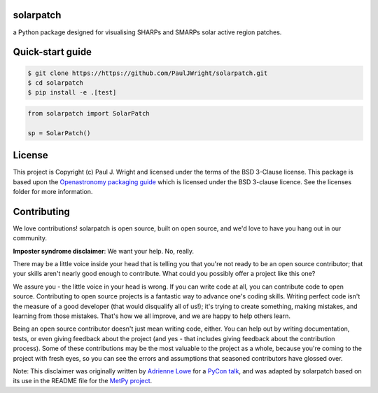 solarpatch
----------

a Python package designed for visualising SHARPs and SMARPs solar active region patches.

.. image:: https://dl.circleci.com/status-badge/img/gh/PaulJWright/solarpatch/tree/main.svg?style=shield
    :target: https://dl.circleci.com/status-badge/redirect/gh/PaulJWright/solarpatch/tree/main
    :alt: CICD Status

Quick-start guide
-----------------

.. code:: bash

    $ git clone https://https://github.com/PaulJWright/solarpatch.git
    $ cd solarpatch
    $ pip install -e .[test]

.. code:: python

    from solarpatch import SolarPatch
    
    sp = SolarPatch()


License
-------

This project is Copyright (c) Paul J. Wright and licensed under
the terms of the BSD 3-Clause license. This package is based upon
the `Openastronomy packaging guide <https://github.com/OpenAstronomy/packaging-guide>`_
which is licensed under the BSD 3-clause licence. See the licenses folder for
more information.


Contributing
------------

We love contributions! solarpatch is open source,
built on open source, and we'd love to have you hang out in our community.

**Imposter syndrome disclaimer**: We want your help. No, really.

There may be a little voice inside your head that is telling you that you're not
ready to be an open source contributor; that your skills aren't nearly good
enough to contribute. What could you possibly offer a project like this one?

We assure you - the little voice in your head is wrong. If you can write code at
all, you can contribute code to open source. Contributing to open source
projects is a fantastic way to advance one's coding skills. Writing perfect code
isn't the measure of a good developer (that would disqualify all of us!); it's
trying to create something, making mistakes, and learning from those
mistakes. That's how we all improve, and we are happy to help others learn.

Being an open source contributor doesn't just mean writing code, either. You can
help out by writing documentation, tests, or even giving feedback about the
project (and yes - that includes giving feedback about the contribution
process). Some of these contributions may be the most valuable to the project as
a whole, because you're coming to the project with fresh eyes, so you can see
the errors and assumptions that seasoned contributors have glossed over.

Note: This disclaimer was originally written by
`Adrienne Lowe <https://github.com/adriennefriend>`_ for a
`PyCon talk <https://www.youtube.com/watch?v=6Uj746j9Heo>`_, and was adapted by
solarpatch based on its use in the README file for the
`MetPy project <https://github.com/Unidata/MetPy>`_.
